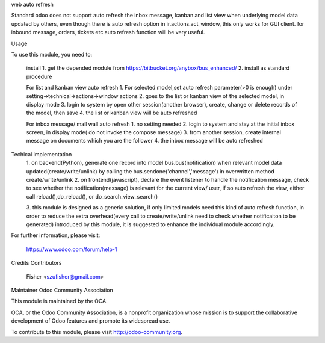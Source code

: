 web auto refresh

Standard odoo does not support auto refresh the inbox message, kanban and list view when underlying model data updated by
others, even though there is auto refresh option in ir.actions.act_window, this only works for GUI client. for inbound 
message, orders, tickets etc auto refresh function will be very useful.

Usage

To use this module, you need to:

    install
    1. get the depended module from https://bitbucket.org/anybox/bus_enhanced/
    2. install as standard procedure

    For list and kanban view auto refresh
    1. For selected model,set auto refresh parameter(>0 is enough) under setting->technical->actions->window actions
    2. goes to the list or kanban view of the selected model, in display mode
    3. login to system by open other session(another browser), create, change or delete records of the model, then save
    4. the list or kanban view will be auto refreshed
    
    For inbox message/ mail wall auto refresh
    1. no setting needed
    2. login to system and stay at the initial inbox screen, in display mode( do not invoke the compose message)
    3. from another session, create internal message on documents which you are the follower
    4. the inbox message will be auto refreshed
    
    
Techical implementation
    1. on backend(Python), generate one record into model bus.bus(notification) when relevant model data updated(create/write/unlink) by calling
    the bus.sendone('channel','message') in overwritten method create/write/unlink
    2. on frontend(javascript), declare the event listener to handle the notification message, check to see whether the notification(message)
    is relevant for the current view/ user, if so auto refresh the view, either call reload(),do_reload(), or do_search_view_search()
    
    3. this module is designed as a generic solution, if only limited models need this kind of auto refresh function, in 
    order to reduce the extra overhead(every call to create/write/unlink need to check whether notificaiton to be generated)
    introduced by this module, it is suggested to enhance the individual module accordingly.
    
    

For further information, please visit:

    https://www.odoo.com/forum/help-1

Credits
Contributors

    Fisher <szufisher@gmail.com>

Maintainer
Odoo Community Association

This module is maintained by the OCA.

OCA, or the Odoo Community Association, is a nonprofit organization whose mission is to support the collaborative development of Odoo features and promote its widespread use.

To contribute to this module, please visit http://odoo-community.org.
